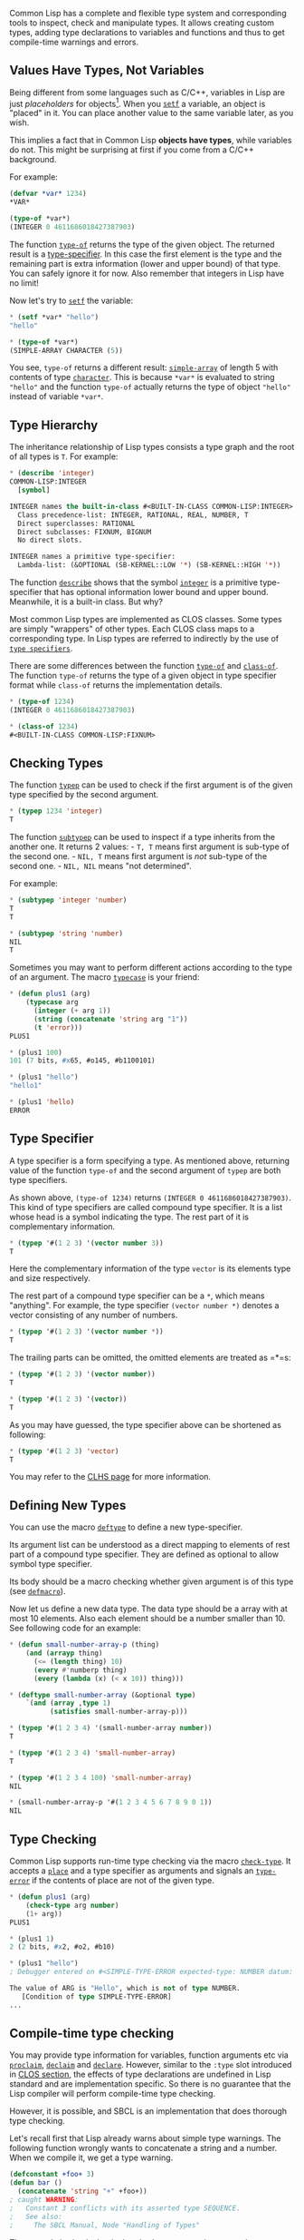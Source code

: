 Common Lisp has a complete and flexible type system and corresponding
tools to inspect, check and manipulate types. It allows creating
custom types, adding type declarations to variables and functions and
thus to get compile-time warnings and errors.

** Values Have Types, Not Variables
   :PROPERTIES:
   :CUSTOM_ID: values-have-types-not-variables
   :END:

Being different from some languages such as C/C++, variables in Lisp are just
/placeholders/ for objects[fn:1]. When you [[http://www.lispworks.com/documentation/lw50/CLHS/Body/m_setf_.htm][=setf=]] a variable, an object
is "placed" in it. You can place another value to the same variable later, as
you wish.

This implies a fact that in Common Lisp *objects have types*, while
variables do not. This might be surprising at first if you come from a C/C++
background.

For example:

#+BEGIN_SRC lisp
  (defvar *var* 1234)
  *VAR*

  (type-of *var*)
  (INTEGER 0 4611686018427387903)
#+END_SRC

The function [[http://www.lispworks.com/documentation/HyperSpec/Body/f_tp_of.htm][=type-of=]] returns the type of the given object. The
returned result is a [[http://www.lispworks.com/documentation/lw51/CLHS/Body/04_bc.htm][type-specifier]]. In this case the first
element is the type and the remaining part is extra information (lower and
upper bound) of that type. You can safely ignore it for now. Also remember
that integers in Lisp have no limit!

Now let's try to [[http://www.lispworks.com/documentation/lw50/CLHS/Body/m_setf_.htm][=setf=]] the variable:

#+BEGIN_SRC lisp
  * (setf *var* "hello")
  "hello"

  * (type-of *var*)
  (SIMPLE-ARRAY CHARACTER (5))
#+END_SRC

You see, =type-of= returns a different result: [[http://www.lispworks.com/documentation/lw70/CLHS/Body/t_smp_ar.htm][=simple-array=]]
of length 5 with contents of type [[http://www.lispworks.com/documentation/lcl50/ics/ics-14.html][=character=]]. This is because
=*var*= is evaluated to string ="hello"= and the function =type-of= actually
returns the type of object ="hello"= instead of variable =*var*=.

** Type Hierarchy
   :PROPERTIES:
   :CUSTOM_ID: type-hierarchy
   :END:

The inheritance relationship of Lisp types consists a type graph and the root
of all types is =T=. For example:

#+BEGIN_SRC lisp
  * (describe 'integer)
  COMMON-LISP:INTEGER
    [symbol]

  INTEGER names the built-in-class #<BUILT-IN-CLASS COMMON-LISP:INTEGER>:
    Class precedence-list: INTEGER, RATIONAL, REAL, NUMBER, T
    Direct superclasses: RATIONAL
    Direct subclasses: FIXNUM, BIGNUM
    No direct slots.

  INTEGER names a primitive type-specifier:
    Lambda-list: (&OPTIONAL (SB-KERNEL::LOW '*) (SB-KERNEL::HIGH '*))
#+END_SRC

The function [[http://www.lispworks.com/documentation/lw51/CLHS/Body/f_descri.htm][=describe=]] shows that the symbol [[http://www.lispworks.com/documentation/lw71/CLHS/Body/t_intege.htm][=integer=]]
is a primitive type-specifier that has optional information lower bound and
upper bound. Meanwhile, it is a built-in class. But why?

Most common Lisp types are implemented as CLOS classes. Some types are simply
"wrappers" of other types. Each CLOS class maps to a corresponding type. In
Lisp types are referred to indirectly by the use of [[http://www.lispworks.com/documentation/lw51/CLHS/Body/04_bc.htm][=type specifiers=]].

There are some differences between the function [[http://www.lispworks.com/documentation/HyperSpec/Body/f_tp_of.htm][=type-of=]] and
[[http://www.lispworks.com/documentation/HyperSpec/Body/f_clas_1.htm][=class-of=]]. The function =type-of= returns the type of a given
object in type specifier format while =class-of= returns the implementation
details.

#+BEGIN_SRC lisp
  * (type-of 1234)
  (INTEGER 0 4611686018427387903)

  * (class-of 1234)
  #<BUILT-IN-CLASS COMMON-LISP:FIXNUM>
#+END_SRC

** Checking Types
   :PROPERTIES:
   :CUSTOM_ID: checking-types
   :END:

The function [[http://www.lispworks.com/documentation/lw51/CLHS/Body/f_typep.htm][=typep=]] can be used to check if the first argument is of
the given type specified by the second argument.

#+BEGIN_SRC lisp
  * (typep 1234 'integer)
  T
#+END_SRC

The function [[http://www.lispworks.com/documentation/lw71/CLHS/Body/f_subtpp.htm][=subtypep=]] can be used to inspect if a type inherits
from the another one. It returns 2 values: - =T, T= means first argument is sub-type of the second one. - =NIL, T= means first argument is /not/ sub-type of the second one. - =NIL, NIL= means "not determined".

For example:

#+BEGIN_SRC lisp
  * (subtypep 'integer 'number)
  T
  T

  * (subtypep 'string 'number)
  NIL
  T
#+END_SRC

Sometimes you may want to perform different actions according to the type of
an argument. The macro [[http://www.lispworks.com/documentation/lw60/CLHS/Body/m_tpcase.htm][=typecase=]] is your friend:

#+BEGIN_SRC lisp
  * (defun plus1 (arg)
      (typecase arg
        (integer (+ arg 1))
        (string (concatenate 'string arg "1"))
        (t 'error)))
  PLUS1

  * (plus1 100)
  101 (7 bits, #x65, #o145, #b1100101)

  * (plus1 "hello")
  "hello1"

  * (plus1 'hello)
  ERROR
#+END_SRC

** Type Specifier
   :PROPERTIES:
   :CUSTOM_ID: type-specifier
   :END:

A type specifier is a form specifying a type. As mentioned above, returning
value of the function =type-of= and the second argument of =typep= are both
type specifiers.

As shown above, =(type-of 1234)= returns =(INTEGER 0 4611686018427387903)=. This kind of type specifiers are called compound type
specifier. It is a list whose head is a symbol indicating the type. The rest
part of it is complementary information.

#+BEGIN_SRC lisp
  * (typep '#(1 2 3) '(vector number 3))
  T
#+END_SRC

Here the complementary information of the type =vector= is its elements type
and size respectively.

The rest part of a compound type specifier can be a =*=, which means
"anything". For example, the type specifier =(vector number *)= denotes a
vector consisting of any number of numbers.

#+BEGIN_SRC lisp
  * (typep '#(1 2 3) '(vector number *))
  T
#+END_SRC

The trailing parts can be omitted, the omitted elements are treated as
=*=s:

#+BEGIN_SRC lisp
  * (typep '#(1 2 3) '(vector number))
  T

  * (typep '#(1 2 3) '(vector))
  T
#+END_SRC

As you may have guessed, the type specifier above can be shortened as
following:

#+BEGIN_SRC lisp
  * (typep '#(1 2 3) 'vector)
  T
#+END_SRC

You may refer to the [[http://www.lispworks.com/documentation/lw51/CLHS/Body/04_bc.htm][CLHS page]] for more information.

** Defining New Types
   :PROPERTIES:
   :CUSTOM_ID: defining-new-types
   :END:

You can use the macro [[http://www.lispworks.com/documentation/lw51/CLHS/Body/m_deftp.htm][=deftype=]] to define a new type-specifier.

Its argument list can be understood as a direct mapping to elements of rest
part of a compound type specifier. They are defined as optional to allow
symbol type specifier.

Its body should be a macro checking whether given argument is of this type
(see [[http://www.lispworks.com/documentation/lw70/CLHS/Body/m_defmac.htm][=defmacro=]]).

Now let us define a new data type. The data type should be a array with at
most 10 elements. Also each element should be a number smaller than 10. See
following code for an example:

#+BEGIN_SRC lisp
  * (defun small-number-array-p (thing)
      (and (arrayp thing)
        (<= (length thing) 10)
        (every #'numberp thing)
        (every (lambda (x) (< x 10)) thing)))

  * (deftype small-number-array (&optional type)
      `(and (array ,type 1)
            (satisfies small-number-array-p)))

  * (typep '#(1 2 3 4) '(small-number-array number))
  T

  * (typep '#(1 2 3 4) 'small-number-array)
  T

  * (typep '#(1 2 3 4 100) 'small-number-array)
  NIL

  * (small-number-array-p '#(1 2 3 4 5 6 7 8 9 0 1))
  NIL
#+END_SRC

** Type Checking
   :PROPERTIES:
   :CUSTOM_ID: type-checking
   :END:

Common Lisp supports run-time type checking via the macro
[[http://www.lispworks.com/documentation/HyperSpec/Body/m_check_.htm#check-type][=check-type=]]. It accepts a [[http://www.lispworks.com/documentation/HyperSpec/Body/26_glo_p.htm#place][=place=]] and a type specifier
as arguments and signals an [[http://www.lispworks.com/documentation/HyperSpec/Body/e_tp_err.htm#type-error][=type-error=]] if the contents of
place are not of the given type.

#+BEGIN_SRC lisp
  * (defun plus1 (arg)
      (check-type arg number)
      (1+ arg))
  PLUS1

  * (plus1 1)
  2 (2 bits, #x2, #o2, #b10)

  * (plus1 "hello")
  ; Debugger entered on #<SIMPLE-TYPE-ERROR expected-type: NUMBER datum: "Hello">

  The value of ARG is "Hello", which is not of type NUMBER.
     [Condition of type SIMPLE-TYPE-ERROR]
  ...
#+END_SRC

** Compile-time type checking
   :PROPERTIES:
   :CUSTOM_ID: compile-time-type-checking
   :END:

You may provide type information for variables, function arguments
etc via [[http://www.lispworks.com/documentation/HyperSpec/Body/f_procla.htm][=proclaim=]], [[http://www.lispworks.com/documentation/HyperSpec/Body/m_declai.htm][=declaim=]] and [[http://www.lispworks.com/documentation/HyperSpec/Body/s_declar.htm][=declare=]].
However, similar to the =:type= slot
introduced in [[file:clos.org][CLOS section]], the effects of type declarations are
undefined in Lisp standard and are implementation specific. So there is no
guarantee that the Lisp compiler will perform compile-time type checking.

However, it is possible, and SBCL is an implementation that does
thorough type checking.

Let's recall first that Lisp already warns about simple type
warnings. The following function wrongly wants to concatenate a string
and a number. When we compile it, we get a type warning.

#+BEGIN_SRC lisp
  (defconstant +foo+ 3)
  (defun bar ()
    (concatenate 'string "+" +foo+))
  ; caught WARNING:
  ;   Constant 3 conflicts with its asserted type SEQUENCE.
  ;   See also:
  ;     The SBCL Manual, Node "Handling of Types"
#+END_SRC

The example is simple, but it already shows a capacity some other
languages don't have, and it is actually useful during development ;)
Now, we'll do better.

*** Declaring the type of variables
    :PROPERTIES:
    :CUSTOM_ID: declaring-the-type-of-variables
    :END:

Use the macro [[http://www.lispworks.com/documentation/HyperSpec/Body/m_declai.htm][=declaim=]].

Let's declare that our global variable =*name*= is a string (you can
type the following in any order in the REPL):

#+BEGIN_SRC lisp
  (declaim (type (string) *name*))
  (defparameter *name* "book")
#+END_SRC

Now if we try to set it with a bad type, we get a =simple-type-error=:

#+BEGIN_SRC lisp
  (setf *name* :me)
  Value of :ME in (THE STRING :ME) is :ME, not a STRING.
     [Condition of type SIMPLE-TYPE-ERROR]
#+END_SRC

We can do the same with our custom types. Let's quickly declare the type =list-of-strings=:

#+BEGIN_SRC lisp
  (defun list-of-strings-p (list)
    "Return t if LIST is non nil and contains only strings."
    (and (consp list)
         (every #'stringp list)))

  (deftype list-of-strings ()
    `(satisfies list-of-strings-p))
#+END_SRC

Now let's declare that our =*all-names*= variables is a list of strings:

#+BEGIN_SRC lisp
  (declaim (type (list-of-strings) *all-names*))
  ;; and with a wrong value:
  (defparameter *all-names* "")
  ;; we get an error:
  Cannot set SYMBOL-VALUE of *ALL-NAMES* to "", not of type
  (SATISFIES LIST-OF-STRINGS-P).
     [Condition of type SIMPLE-TYPE-ERROR]
#+END_SRC

We can compose types:

#+BEGIN_SRC lisp
  (declaim (type (or null list-of-strings) *all-names*))
#+END_SRC

*** Declaring the input and output types of functions
    :PROPERTIES:
    :CUSTOM_ID: declaring-the-input-and-output-types-of-functions
    :END:

We use again the =declaim= macro, with =ftype (function …)= instead of just =type=:

#+BEGIN_SRC lisp
  (declaim (ftype (function (fixnum) fixnum) add))
  ;;                         ^^input ^^output [optional]
  (defun add (n)
    (+ n  1))
#+END_SRC

With this we get nice type warnings at compile time.

If we change the function to erroneously return a string instead of a
fixnum, we get a warning:

#+BEGIN_SRC lisp
  (defun add (n)
    (format nil "~a" (+ n  1)))
  ; caught WARNING:
  ;   Derived type of ((GET-OUTPUT-STREAM-STRING STREAM)) is
  ;     (VALUES SIMPLE-STRING &OPTIONAL),
  ;   conflicting with the declared function return type
  ;     (VALUES FIXNUM &REST T).
#+END_SRC

If we use =add= inside another function, to a place that expects a
string, we get a warning:

#+BEGIN_SRC lisp
  (defun bad-concat (n)
    (concatenate 'string (add n)))
  ; caught WARNING:
  ;   Derived type of (ADD N) is
  ;     (VALUES FIXNUM &REST T),
  ;   conflicting with its asserted type
  ;     SEQUENCE.
#+END_SRC

If we use =add= inside another function, and that function declares
its argument types which appear to be incompatible with those of
=add=, we get a warning:

#+BEGIN_SRC lisp
  (declaim (ftype (function (string)) bad-arg))
  (defun bad-arg (n)
      (add n))
  ; caught WARNING:
  ;   Derived type of N is
  ;     (VALUES STRING &OPTIONAL),
  ;   conflicting with its asserted type
  ;     FIXNUM.
#+END_SRC

This all happens indeed /at compile time/, either in the REPL,
either with a simple =C-c C-c= in Slime, or when we =load= a file.

*** Declaring &key parameters
    :PROPERTIES:
    :CUSTOM_ID: declaring-key-parameters
    :END:

Use =&key (:argument type)=.

For example:

#+BEGIN_EXAMPLE
  (declaim (ftype (function (string &key (:n integer))) foo))
  (defun foo (bar &key n) …)
#+END_EXAMPLE

*** Declaring class slots types
    :PROPERTIES:
    :CUSTOM_ID: declaring-class-slots-types
    :END:

A class slot accepts a =:type= slot option. It is however generally
/not/ used to check the type of the initform. SBCL, starting with
[[http://www.sbcl.org/news.html#1.5.9][version 1.5.9]] released on
november 2019, now gives those warnings, meaning that this:

#+BEGIN_SRC lisp
  (defclass foo ()
    ((name :type number :initform "17")))
#+END_SRC

throws a warning at compile time.

Note: see also [[https://github.com/fisxoj/sanity-clause][sanity-clause]], a data
serialization/contract library to check slots' types during
=make-instance= (which is not compile time).

*** Alternative type checking syntax: defstar, serapeum
    :PROPERTIES:
    :CUSTOM_ID: alternative-type-checking-syntax-defstar-serapeum
    :END:

The [[https://github.com/ruricolist/serapeum/blob/master/REFERENCE.md#types][Serapeum]] library provides a shortcut that looks like this:

#+BEGIN_SRC lisp
   (-> mod-fixnum+ (fixnum fixnum) fixnum)
   (defun mod-fixnum+ (x y) ...)
#+END_SRC

The [[https://github.com/lisp-mirror/defstar][Defstar]] library provides
a =defun*= macro that allows to add the type declarations into the
lambda list. It looks like this:

#+BEGIN_SRC lisp
  (defun* sum ((a real) (b real))
     (+ a b))
#+END_SRC

It also allows:

- to declare the return type, either in the function definition or in its body
- to quickly declare variables that are ignored, with the =_= placeholder
- to add assertions for each arguments
- to do the same with =defmethod=, =defparameter=, =defvar=, =flet=, =labels=, =let*= and =lambda=.

*** Limitations
    :PROPERTIES:
    :CUSTOM_ID: limitations
    :END:

Complex types involving =satisfies= are not checked inside a function
body, only at its boundaries. Even if it does a lot, SBCL doesn't do
as much as a statically typed language.

Consider this example, where we badly increment an integer with a
string:

#+BEGIN_SRC lisp
  (declaim (ftype (function () string) bad-adder))
  (defun bad-adder ()
    (let ((res 10))
      (loop for name in '("alice")
         do (incf res name))  ;; bad
      (format nil "finally doing sth with ~a" res)))
#+END_SRC

Compiling this function doesn't throw a type warning.

However, if we had the problematic line at the function's boundary
we'd get the warning:

#+BEGIN_SRC lisp
  (defun bad-adder ()
    (let ((res 10))
      (loop for name in  '("alice")
         return (incf res name))))
  ; in: DEFUN BAD-ADDER
  ;     (SB-INT:NAMED-LAMBDA BAD-ADDER
  ;         NIL
  ;       (BLOCK BAD-ADDER
  ;         (LET ((RES 10))
  ;           (LOOP FOR NAME IN *ALL-NAMES* RETURN (INCF RES NAME)))))
  ;
  ; caught WARNING:
  ;   Derived type of ("a hairy form" NIL (SETQ RES (+ NAME RES))) is
  ;     (VALUES (OR NULL NUMBER) &OPTIONAL),
  ;   conflicting with the declared function return type
  ;     (VALUES STRING &REST T).
#+END_SRC

What can we conclude? This is yet another reason to decompose your
code into small functions.

** See also
   :PROPERTIES:
   :CUSTOM_ID: see-also
   :END:

- the article [[https://medium.com/@MartinCracauer/static-type-checking-in-the-programmable-programming-language-lisp-79bb79eb068a][Static type checking in SBCL]], by Martin Cracauer
- the article [[https://alhassy.github.io/TypedLisp][Typed List, a Primer]] - let's explore Lisp's fine-grained type hierarchy! with a shallow comparison to Haskell.
- the [[https://github.com/coalton-lang/coalton/][Coalton]] library: an
  efficient, statically typed functional programming language that
  supercharges Common Lisp. It is as an embedded DSL in Lisp that
  resembles Haskell or Standard ML, but lets you seamlessly
  interoperate with non-statically-typed Lisp code (and vice versa).

--------------

[fn:1] The term /object/ here has nothing to do with Object-Oriented or so. It
       means "any Lisp datum".
